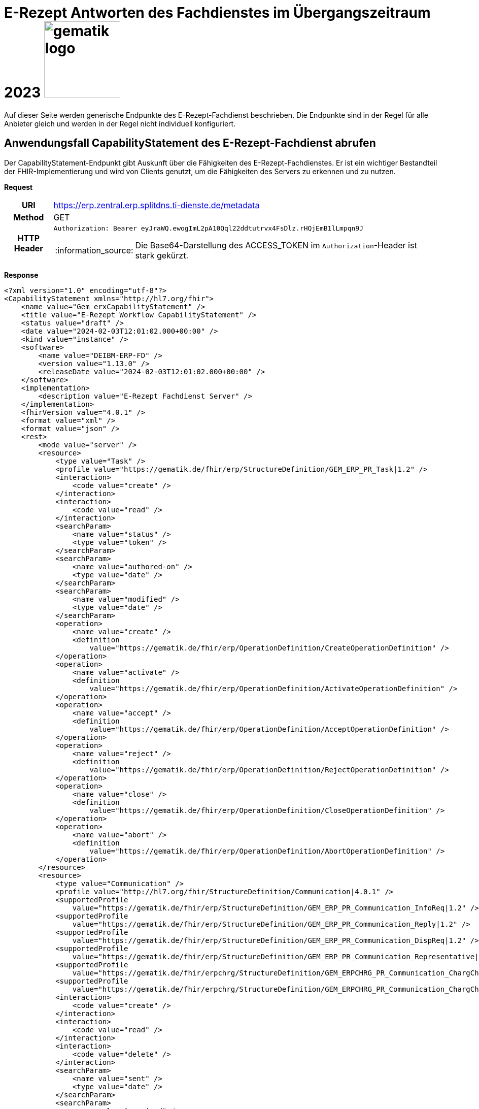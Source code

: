 = E-Rezept Antworten des Fachdienstes im Übergangszeitraum 2023 image:gematik_logo.png[width=150, float="right"]
// asciidoc settings for DE (German)
// ==================================
:imagesdir: ../images
:tip-caption: :bulb:
:note-caption: :information_source:
:important-caption: :heavy_exclamation_mark:
:caution-caption: :fire:
:warning-caption: :warning:
:toc: macro
:toclevels: 3
:toc-title: Inhaltsverzeichnis

Auf dieser Seite werden generische Endpunkte des E-Rezept-Fachdienst beschrieben. Die Endpunkte sind in der Regel für alle Anbieter gleich und werden in der Regel nicht individuell konfiguriert.

== Anwendungsfall CapabilityStatement des E-Rezept-Fachdienst abrufen

Der CapabilityStatement-Endpunkt gibt Auskunft über die Fähigkeiten des E-Rezept-Fachdienstes. Er ist ein wichtiger Bestandteil der FHIR-Implementierung und wird von Clients genutzt, um die Fähigkeiten des Servers zu erkennen und zu nutzen.

*Request*
[cols="h,a"]
[%autowidth]
|===
|URI        | https://erp.zentral.erp.splitdns.ti-dienste.de/metadata
|Method     |GET
|HTTP Header |
----
Authorization: Bearer eyJraWQ.ewogImL2pA10Qql22ddtutrvx4FsDlz.rHQjEmB1lLmpqn9J
----
NOTE:  Die Base64-Darstellung des ACCESS_TOKEN im `Authorization`-Header ist stark gekürzt.
|===


*Response*
[source,xml]
----
<?xml version="1.0" encoding="utf-8"?>
<CapabilityStatement xmlns="http://hl7.org/fhir">
    <name value="Gem_erxCapabilityStatement" />
    <title value="E-Rezept Workflow CapabilityStatement" />
    <status value="draft" />
    <date value="2024-02-03T12:01:02.000+00:00" />
    <kind value="instance" />
    <software>
        <name value="DEIBM-ERP-FD" />
        <version value="1.13.0" />
        <releaseDate value="2024-02-03T12:01:02.000+00:00" />
    </software>
    <implementation>
        <description value="E-Rezept Fachdienst Server" />
    </implementation>
    <fhirVersion value="4.0.1" />
    <format value="xml" />
    <format value="json" />
    <rest>
        <mode value="server" />
        <resource>
            <type value="Task" />
            <profile value="https://gematik.de/fhir/erp/StructureDefinition/GEM_ERP_PR_Task|1.2" />
            <interaction>
                <code value="create" />
            </interaction>
            <interaction>
                <code value="read" />
            </interaction>
            <searchParam>
                <name value="status" />
                <type value="token" />
            </searchParam>
            <searchParam>
                <name value="authored-on" />
                <type value="date" />
            </searchParam>
            <searchParam>
                <name value="modified" />
                <type value="date" />
            </searchParam>
            <operation>
                <name value="create" />
                <definition
                    value="https://gematik.de/fhir/erp/OperationDefinition/CreateOperationDefinition" />
            </operation>
            <operation>
                <name value="activate" />
                <definition
                    value="https://gematik.de/fhir/erp/OperationDefinition/ActivateOperationDefinition" />
            </operation>
            <operation>
                <name value="accept" />
                <definition
                    value="https://gematik.de/fhir/erp/OperationDefinition/AcceptOperationDefinition" />
            </operation>
            <operation>
                <name value="reject" />
                <definition
                    value="https://gematik.de/fhir/erp/OperationDefinition/RejectOperationDefinition" />
            </operation>
            <operation>
                <name value="close" />
                <definition
                    value="https://gematik.de/fhir/erp/OperationDefinition/CloseOperationDefinition" />
            </operation>
            <operation>
                <name value="abort" />
                <definition
                    value="https://gematik.de/fhir/erp/OperationDefinition/AbortOperationDefinition" />
            </operation>
        </resource>
        <resource>
            <type value="Communication" />
            <profile value="http://hl7.org/fhir/StructureDefinition/Communication|4.0.1" />
            <supportedProfile
                value="https://gematik.de/fhir/erp/StructureDefinition/GEM_ERP_PR_Communication_InfoReq|1.2" />
            <supportedProfile
                value="https://gematik.de/fhir/erp/StructureDefinition/GEM_ERP_PR_Communication_Reply|1.2" />
            <supportedProfile
                value="https://gematik.de/fhir/erp/StructureDefinition/GEM_ERP_PR_Communication_DispReq|1.2" />
            <supportedProfile
                value="https://gematik.de/fhir/erp/StructureDefinition/GEM_ERP_PR_Communication_Representative|1.2" />
            <supportedProfile
                value="https://gematik.de/fhir/erpchrg/StructureDefinition/GEM_ERPCHRG_PR_Communication_ChargChangeReq|1.0" />
            <supportedProfile
                value="https://gematik.de/fhir/erpchrg/StructureDefinition/GEM_ERPCHRG_PR_Communication_ChargChangeReply|1.0" />
            <interaction>
                <code value="create" />
            </interaction>
            <interaction>
                <code value="read" />
            </interaction>
            <interaction>
                <code value="delete" />
            </interaction>
            <searchParam>
                <name value="sent" />
                <type value="date" />
            </searchParam>
            <searchParam>
                <name value="received" />
                <type value="date" />
            </searchParam>
            <searchParam>
                <name value="sender" />
                <type value="string" />
            </searchParam>
            <searchParam>
                <name value="recipient" />
                <type value="string" />
            </searchParam>
        </resource>
        <resource>
            <type value="MedicationDispense" />
            <profile
                value="https://gematik.de/fhir/erp/StructureDefinition/GEM_ERP_PR_MedicationDispense|1.2" />
            <interaction>
                <code value="read" />
            </interaction>
            <searchParam>
                <name value="whenhandedover" />
                <type value="date" />
            </searchParam>
            <searchParam>
                <name value="whenprepared" />
                <type value="date" />
            </searchParam>
            <searchParam>
                <name value="performer" />
                <type value="string" />
            </searchParam>
        </resource>
        <resource>
            <type value="AuditEvent" />
            <profile
                value="https://gematik.de/fhir/erp/StructureDefinition/GEM_ERP_PR_AuditEvent|1.2" />
            <interaction>
                <code value="read" />
            </interaction>
            <searchParam>
                <name value="date" />
                <type value="date" />
            </searchParam>
            <searchParam>
                <name value="subtype" />
                <type value="token" />
            </searchParam>
        </resource>
        <resource>
            <type value="Device" />
            <profile value="https://gematik.de/fhir/erp/StructureDefinition/GEM_ERP_PR_Device|1.2" />
            <interaction>
                <code value="read" />
            </interaction>
        </resource>
        <resource>
            <type value="ChargeItem" />
            <profile
                value="https://gematik.de/fhir/erpchrg/StructureDefinition/GEM_ERPCHRG_PR_ChargeItem|1.0" />
            <interaction>
                <code value="create" />
            </interaction>
            <interaction>
                <code value="read" />
            </interaction>
            <interaction>
                <code value="delete" />
            </interaction>
            <searchParam>
                <name value="entered-date" />
                <type value="date" />
            </searchParam>
            <searchParam>
                <name value="_lastUpdated" />
                <type value="date" />
            </searchParam>
        </resource>
        <resource>
            <type value="Consent" />
            <profile
                value="https://gematik.de/fhir/erpchrg/StructureDefinition/GEM_ERPCHRG_PR_Consent|1.0" />
            <interaction>
                <code value="create" />
            </interaction>
            <interaction>
                <code value="read" />
            </interaction>
            <interaction>
                <code value="delete" />
            </interaction>
        </resource>
    </rest>
</CapabilityStatement>
----


[cols="a,a"]
[%autowidth]
|===
s|Code   s|Type Success
|200  | No Content +
[small]#Die Anfrage wurde erfolgreich bearbeitet. Die Response enthält die angefragten Daten.#
s|Code   s|Type Error
|400  | Bad Request  +
[small]#Die Anfrage-Nachricht war fehlerhaft aufgebaut.#
|401  |Unauthorized +
[small]#Die Anfrage kann nicht ohne gültige Authentifizierung durchgeführt werden. Wie die Authentifizierung durchgeführt werden soll, wird im "WWW-Authenticate"-Header-Feld der Antwort übermittelt.#
|403  |Forbidden +
[small]#Die Anfrage wurde mangels Berechtigung des Clients nicht durchgeführt, bspw. weil der authentifizierte Benutzer nicht berechtigt ist.#
|405 |Method Not Allowed +
[small]#Die Anfrage darf nur mit anderen HTTP-Methoden (zum Beispiel GET statt POST) gestellt werden. Gültige Methoden für die betreffende Ressource werden im "Allow"-Header-Feld der Antwort übermittelt.#
|408 |Request Timeout +
[small]#Innerhalb der vom Server erlaubten Zeitspanne wurde keine vollständige Anfrage des Clients empfangen.#
|429 |Too Many Requests +
[small]#Der Client hat zu viele Anfragen in einem bestimmten Zeitraum gesendet.#
|500  |Server Errors +
[small]#Unerwarteter Serverfehler#
|===
